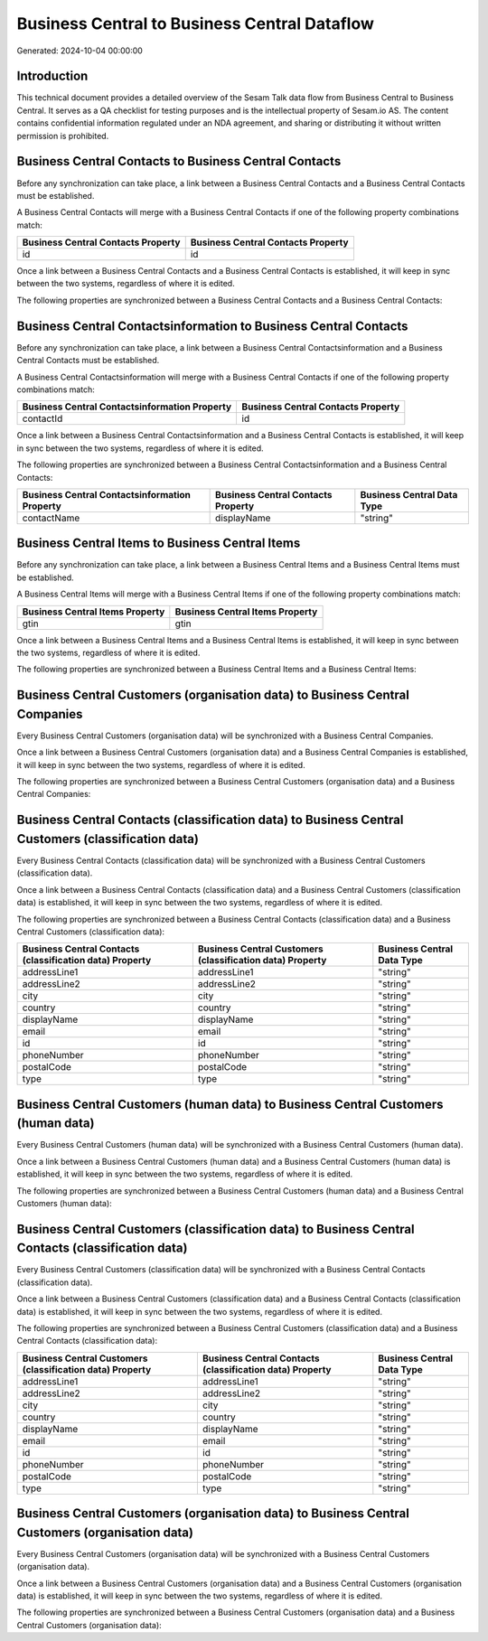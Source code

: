 =============================================
Business Central to Business Central Dataflow
=============================================

Generated: 2024-10-04 00:00:00

Introduction
------------

This technical document provides a detailed overview of the Sesam Talk data flow from Business Central to Business Central. It serves as a QA checklist for testing purposes and is the intellectual property of Sesam.io AS. The content contains confidential information regulated under an NDA agreement, and sharing or distributing it without written permission is prohibited.

Business Central Contacts to Business Central Contacts
------------------------------------------------------
Before any synchronization can take place, a link between a Business Central Contacts and a Business Central Contacts must be established.

A Business Central Contacts will merge with a Business Central Contacts if one of the following property combinations match:

.. list-table::
   :header-rows: 1

   * - Business Central Contacts Property
     - Business Central Contacts Property
   * - id
     - id

Once a link between a Business Central Contacts and a Business Central Contacts is established, it will keep in sync between the two systems, regardless of where it is edited.

The following properties are synchronized between a Business Central Contacts and a Business Central Contacts:

.. list-table::
   :header-rows: 1

   * - Business Central Contacts Property
     - Business Central Contacts Property
     - Business Central Data Type


Business Central Contactsinformation to Business Central Contacts
-----------------------------------------------------------------
Before any synchronization can take place, a link between a Business Central Contactsinformation and a Business Central Contacts must be established.

A Business Central Contactsinformation will merge with a Business Central Contacts if one of the following property combinations match:

.. list-table::
   :header-rows: 1

   * - Business Central Contactsinformation Property
     - Business Central Contacts Property
   * - contactId
     - id

Once a link between a Business Central Contactsinformation and a Business Central Contacts is established, it will keep in sync between the two systems, regardless of where it is edited.

The following properties are synchronized between a Business Central Contactsinformation and a Business Central Contacts:

.. list-table::
   :header-rows: 1

   * - Business Central Contactsinformation Property
     - Business Central Contacts Property
     - Business Central Data Type
   * - contactName
     - displayName
     - "string"


Business Central Items to Business Central Items
------------------------------------------------
Before any synchronization can take place, a link between a Business Central Items and a Business Central Items must be established.

A Business Central Items will merge with a Business Central Items if one of the following property combinations match:

.. list-table::
   :header-rows: 1

   * - Business Central Items Property
     - Business Central Items Property
   * - gtin
     - gtin

Once a link between a Business Central Items and a Business Central Items is established, it will keep in sync between the two systems, regardless of where it is edited.

The following properties are synchronized between a Business Central Items and a Business Central Items:

.. list-table::
   :header-rows: 1

   * - Business Central Items Property
     - Business Central Items Property
     - Business Central Data Type


Business Central Customers (organisation data) to Business Central Companies
----------------------------------------------------------------------------
Every Business Central Customers (organisation data) will be synchronized with a Business Central Companies.

Once a link between a Business Central Customers (organisation data) and a Business Central Companies is established, it will keep in sync between the two systems, regardless of where it is edited.

The following properties are synchronized between a Business Central Customers (organisation data) and a Business Central Companies:

.. list-table::
   :header-rows: 1

   * - Business Central Customers (organisation data) Property
     - Business Central Companies Property
     - Business Central Data Type


Business Central Contacts (classification data) to Business Central Customers (classification data)
---------------------------------------------------------------------------------------------------
Every Business Central Contacts (classification data) will be synchronized with a Business Central Customers (classification data).

Once a link between a Business Central Contacts (classification data) and a Business Central Customers (classification data) is established, it will keep in sync between the two systems, regardless of where it is edited.

The following properties are synchronized between a Business Central Contacts (classification data) and a Business Central Customers (classification data):

.. list-table::
   :header-rows: 1

   * - Business Central Contacts (classification data) Property
     - Business Central Customers (classification data) Property
     - Business Central Data Type
   * - addressLine1
     - addressLine1
     - "string"
   * - addressLine2
     - addressLine2
     - "string"
   * - city
     - city
     - "string"
   * - country
     - country
     - "string"
   * - displayName
     - displayName
     - "string"
   * - email
     - email
     - "string"
   * - id
     - id
     - "string"
   * - phoneNumber
     - phoneNumber
     - "string"
   * - postalCode
     - postalCode
     - "string"
   * - type
     - type
     - "string"


Business Central Customers (human data) to Business Central Customers (human data)
----------------------------------------------------------------------------------
Every Business Central Customers (human data) will be synchronized with a Business Central Customers (human data).

Once a link between a Business Central Customers (human data) and a Business Central Customers (human data) is established, it will keep in sync between the two systems, regardless of where it is edited.

The following properties are synchronized between a Business Central Customers (human data) and a Business Central Customers (human data):

.. list-table::
   :header-rows: 1

   * - Business Central Customers (human data) Property
     - Business Central Customers (human data) Property
     - Business Central Data Type


Business Central Customers (classification data) to Business Central Contacts (classification data)
---------------------------------------------------------------------------------------------------
Every Business Central Customers (classification data) will be synchronized with a Business Central Contacts (classification data).

Once a link between a Business Central Customers (classification data) and a Business Central Contacts (classification data) is established, it will keep in sync between the two systems, regardless of where it is edited.

The following properties are synchronized between a Business Central Customers (classification data) and a Business Central Contacts (classification data):

.. list-table::
   :header-rows: 1

   * - Business Central Customers (classification data) Property
     - Business Central Contacts (classification data) Property
     - Business Central Data Type
   * - addressLine1
     - addressLine1
     - "string"
   * - addressLine2
     - addressLine2
     - "string"
   * - city
     - city
     - "string"
   * - country
     - country
     - "string"
   * - displayName
     - displayName
     - "string"
   * - email
     - email
     - "string"
   * - id
     - id
     - "string"
   * - phoneNumber
     - phoneNumber
     - "string"
   * - postalCode
     - postalCode
     - "string"
   * - type
     - type
     - "string"


Business Central Customers (organisation data) to Business Central Customers (organisation data)
------------------------------------------------------------------------------------------------
Every Business Central Customers (organisation data) will be synchronized with a Business Central Customers (organisation data).

Once a link between a Business Central Customers (organisation data) and a Business Central Customers (organisation data) is established, it will keep in sync between the two systems, regardless of where it is edited.

The following properties are synchronized between a Business Central Customers (organisation data) and a Business Central Customers (organisation data):

.. list-table::
   :header-rows: 1

   * - Business Central Customers (organisation data) Property
     - Business Central Customers (organisation data) Property
     - Business Central Data Type

